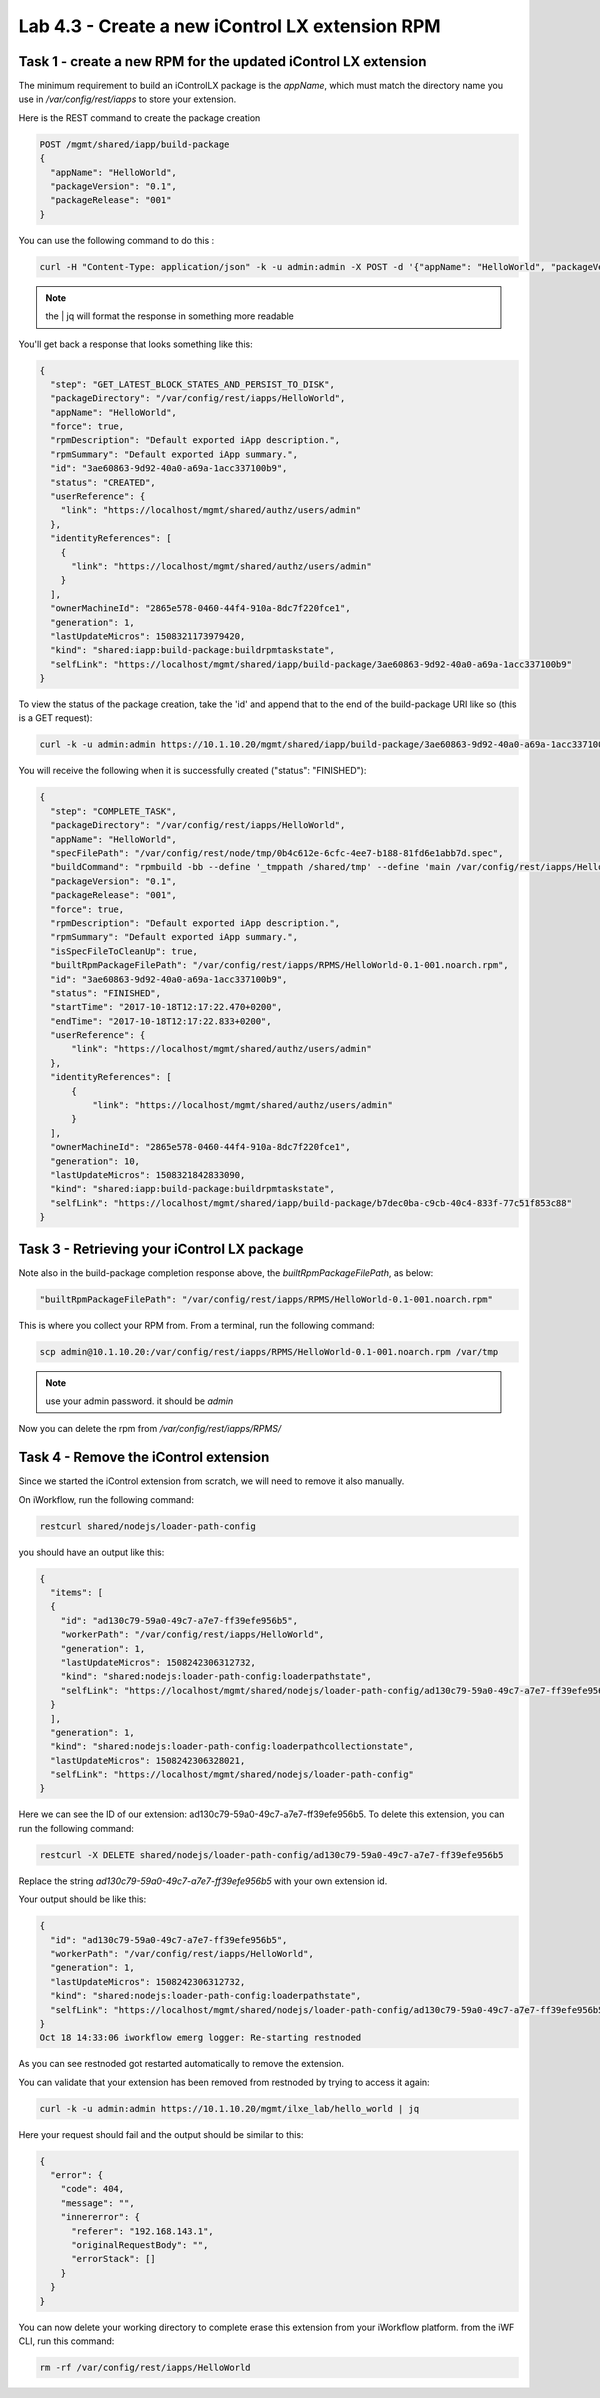 Lab 4.3 - Create a new iControl LX extension RPM
------------------------------------------------

Task 1 - create a new RPM for the updated iControl LX extension
^^^^^^^^^^^^^^^^^^^^^^^^^^^^^^^^^^^^^^^^^^^^^^^^^^^^^^^^^^^^^^^

The minimum requirement to build an iControlLX package is the `appName`, which
must match the directory name you use in `/var/config/rest/iapps` to store your extension.

Here is the REST command to create the package creation

.. code::

  POST /mgmt/shared/iapp/build-package
  {
    "appName": "HelloWorld",
    "packageVersion": "0.1",
    "packageRelease": "001"
  }

You can use the following command to do this :

.. code::

  curl -H "Content-Type: application/json" -k -u admin:admin -X POST -d '{"appName": "HelloWorld", "packageVersion": "0.1", "packageRelease": "001"}' https://10.1.10.20/mgmt/shared/iapp/build-package | jq``

.. note::

    the | jq will format the response in something more readable

You'll get back a response that looks something like this:

.. code::

  {
    "step": "GET_LATEST_BLOCK_STATES_AND_PERSIST_TO_DISK",
    "packageDirectory": "/var/config/rest/iapps/HelloWorld",
    "appName": "HelloWorld",
    "force": true,
    "rpmDescription": "Default exported iApp description.",
    "rpmSummary": "Default exported iApp summary.",
    "id": "3ae60863-9d92-40a0-a69a-1acc337100b9",
    "status": "CREATED",
    "userReference": {
      "link": "https://localhost/mgmt/shared/authz/users/admin"
    },
    "identityReferences": [
      {
        "link": "https://localhost/mgmt/shared/authz/users/admin"
      }
    ],
    "ownerMachineId": "2865e578-0460-44f4-910a-8dc7f220fce1",
    "generation": 1,
    "lastUpdateMicros": 1508321173979420,
    "kind": "shared:iapp:build-package:buildrpmtaskstate",
    "selfLink": "https://localhost/mgmt/shared/iapp/build-package/3ae60863-9d92-40a0-a69a-1acc337100b9"
  }

To view the status of the package creation, take the 'id' and append that to
the end of the build-package URI like so (this is a GET request):

.. code::

  curl -k -u admin:admin https://10.1.10.20/mgmt/shared/iapp/build-package/3ae60863-9d92-40a0-a69a-1acc337100b9 | jq

You will receive the following when it is successfully created
("status": "FINISHED"):

.. code::

  {
    "step": "COMPLETE_TASK",
    "packageDirectory": "/var/config/rest/iapps/HelloWorld",
    "appName": "HelloWorld",
    "specFilePath": "/var/config/rest/node/tmp/0b4c612e-6cfc-4ee7-b188-81fd6e1abb7d.spec",
    "buildCommand": "rpmbuild -bb --define '_tmppath /shared/tmp' --define 'main /var/config/rest/iapps/HelloWorld' --define '_topdir /var/config/rest/node/tmp' '/var/config/rest/node/tmp/0b4c612e-6cfc-4ee7-b188-81fd6e1abb7d.spec'",
    "packageVersion": "0.1",
    "packageRelease": "001",
    "force": true,
    "rpmDescription": "Default exported iApp description.",
    "rpmSummary": "Default exported iApp summary.",
    "isSpecFileToCleanUp": true,
    "builtRpmPackageFilePath": "/var/config/rest/iapps/RPMS/HelloWorld-0.1-001.noarch.rpm",
    "id": "3ae60863-9d92-40a0-a69a-1acc337100b9",
    "status": "FINISHED",
    "startTime": "2017-10-18T12:17:22.470+0200",
    "endTime": "2017-10-18T12:17:22.833+0200",
    "userReference": {
        "link": "https://localhost/mgmt/shared/authz/users/admin"
    },
    "identityReferences": [
        {
            "link": "https://localhost/mgmt/shared/authz/users/admin"
        }
    ],
    "ownerMachineId": "2865e578-0460-44f4-910a-8dc7f220fce1",
    "generation": 10,
    "lastUpdateMicros": 1508321842833090,
    "kind": "shared:iapp:build-package:buildrpmtaskstate",
    "selfLink": "https://localhost/mgmt/shared/iapp/build-package/b7dec0ba-c9cb-40c4-833f-77c51f853c88"
  }

Task 3 - Retrieving your iControl LX package
^^^^^^^^^^^^^^^^^^^^^^^^^^^^^^^^^^^^^^^^^^^^

Note also in the build-package completion response above, the
*builtRpmPackageFilePath*, as below:

.. code::

  "builtRpmPackageFilePath": "/var/config/rest/iapps/RPMS/HelloWorld-0.1-001.noarch.rpm"


This is where you collect your RPM from. From a terminal, run the following command:

.. code::

  scp admin@10.1.10.20:/var/config/rest/iapps/RPMS/HelloWorld-0.1-001.noarch.rpm /var/tmp

.. note::

  use your admin password. it should be `admin`

Now you can delete the rpm from `/var/config/rest/iapps/RPMS/`

Task 4 - Remove the iControl extension
^^^^^^^^^^^^^^^^^^^^^^^^^^^^^^^^^^^^^^

Since we started the iControl extension from scratch, we will need to remove it also manually.

On iWorkflow, run the following command:

.. code::

  restcurl shared/nodejs/loader-path-config

you should have an output like this:

.. code::

  {
    "items": [
    {
      "id": "ad130c79-59a0-49c7-a7e7-ff39efe956b5",
      "workerPath": "/var/config/rest/iapps/HelloWorld",
      "generation": 1,
      "lastUpdateMicros": 1508242306312732,
      "kind": "shared:nodejs:loader-path-config:loaderpathstate",
      "selfLink": "https://localhost/mgmt/shared/nodejs/loader-path-config/ad130c79-59a0-49c7-a7e7-ff39efe956b5"
    }
    ],
    "generation": 1,
    "kind": "shared:nodejs:loader-path-config:loaderpathcollectionstate",
    "lastUpdateMicros": 1508242306328021,
    "selfLink": "https://localhost/mgmt/shared/nodejs/loader-path-config"
  }

Here we can see the ID of our extension: ad130c79-59a0-49c7-a7e7-ff39efe956b5. To delete this extension, you can run the following command:

.. code::

  restcurl -X DELETE shared/nodejs/loader-path-config/ad130c79-59a0-49c7-a7e7-ff39efe956b5

Replace the string `ad130c79-59a0-49c7-a7e7-ff39efe956b5` with your own extension id.

Your output should be like this:

.. code::

  {
    "id": "ad130c79-59a0-49c7-a7e7-ff39efe956b5",
    "workerPath": "/var/config/rest/iapps/HelloWorld",
    "generation": 1,
    "lastUpdateMicros": 1508242306312732,
    "kind": "shared:nodejs:loader-path-config:loaderpathstate",
    "selfLink": "https://localhost/mgmt/shared/nodejs/loader-path-config/ad130c79-59a0-49c7-a7e7-ff39efe956b5"
  }
  Oct 18 14:33:06 iworkflow emerg logger: Re-starting restnoded

As you can see restnoded got restarted automatically to remove the extension.


You can validate that your extension has been removed from restnoded by trying to access it again:

.. code::

  curl -k -u admin:admin https://10.1.10.20/mgmt/ilxe_lab/hello_world | jq

Here your request should fail and the output should be similar to this:

.. code::

  {
    "error": {
      "code": 404,
      "message": "",
      "innererror": {
        "referer": "192.168.143.1",
        "originalRequestBody": "",
        "errorStack": []
      }
    }
  }

You can now delete your working directory to complete erase this extension from your iWorkflow platform. from the iWF CLI, run this command:

.. code::

  rm -rf /var/config/rest/iapps/HelloWorld


